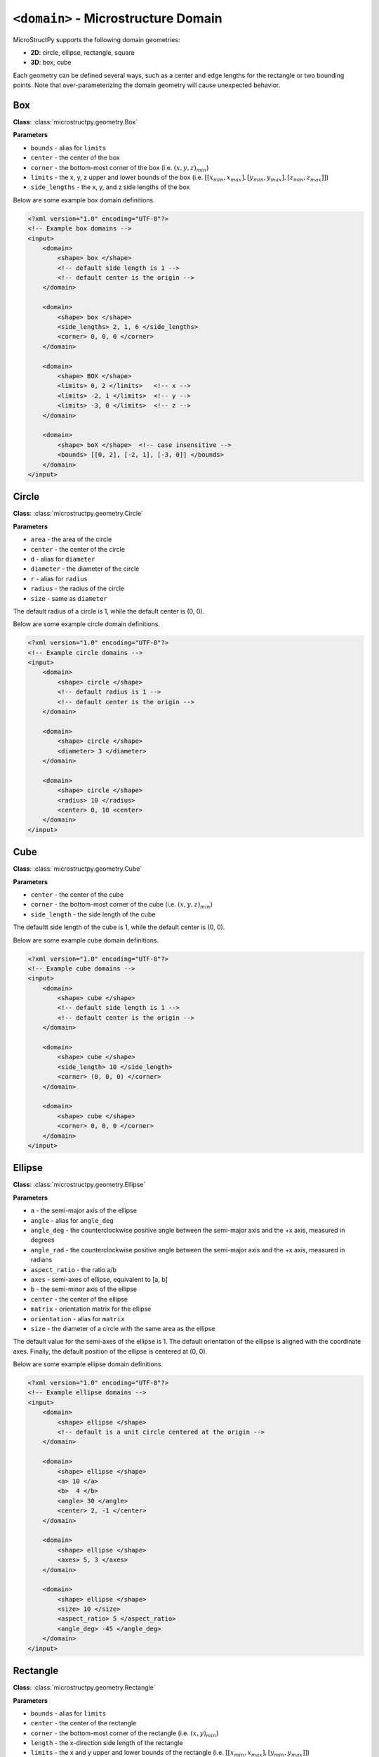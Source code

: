 ====================================
``<domain>`` - Microstructure Domain
====================================

MicroStructPy supports the following domain geometries:

* **2D**: circle, ellipse, rectangle, square
* **3D**: box, cube

Each geometry can be defined several ways, such as a center and edge lengths
for the rectangle or two bounding points.
Note that over-parameterizing the domain geometry will cause unexpected
behavior.

Box
^^^

**Class**: :class:`microstructpy.geometry.Box`

**Parameters** 

- ``bounds`` - alias for ``limits``
- ``center`` - the center of the box
- ``corner`` - the bottom-most corner of the box (i.e. :math:`(x, y, z)_{min}`)
- ``limits`` - the x, y, z upper and lower bounds of the box
  (i.e. :math:`[[x_{min}, x_{max}], [y_{min}, y_{max}], [z_{min}, z_{max}]]`)
- ``side_lengths`` - the x, y, and z side lengths of the box

Below are some example box domain definitions.

.. code-block:: XML

    <?xml version="1.0" encoding="UTF-8"?>
    <!-- Example box domains -->
    <input>
        <domain>
            <shape> box </shape>
            <!-- default side length is 1 -->
            <!-- default center is the origin -->
        </domain>

        <domain>
            <shape> box </shape>
            <side_lengths> 2, 1, 6 </side_lengths>
            <corner> 0, 0, 0 </corner>
        </domain>

        <domain>
            <shape> BOX </shape>
            <limits> 0, 2 </limits>   <!-- x -->
            <limits> -2, 1 </limits>  <!-- y -->
            <limits> -3, 0 </limits>  <!-- z -->
        </domain>

        <domain>
            <shape> boX </shape>  <!-- case insensitive -->
            <bounds> [[0, 2], [-2, 1], [-3, 0]] </bounds>
        </domain>
    </input>

Circle
^^^^^^

**Class**: :class:`microstructpy.geometry.Circle`

**Parameters**

- ``area`` - the area of the circle
- ``center`` - the center of the circle
- ``d`` - alias for ``diameter``
- ``diameter`` - the diameter of the circle
- ``r`` - alias for ``radius``
- ``radius`` - the radius of the circle
- ``size`` - same as ``diameter``

The default radius of a circle is 1, while the default center is (0, 0).

Below are some example circle domain definitions.

.. code-block:: xml

    <?xml version="1.0" encoding="UTF-8"?>
    <!-- Example circle domains -->
    <input>
        <domain>
            <shape> circle </shape>
            <!-- default radius is 1 -->
            <!-- default center is the origin -->
        </domain>

        <domain>
            <shape> circle </shape>
            <diameter> 3 </diameter>
        </domain>

        <domain>
            <shape> circle </shape>
            <radius> 10 </radius>
            <center> 0, 10 <center>
        </domain>
    </input>


Cube
^^^^

**Class**: :class:`microstructpy.geometry.Cube`

**Parameters**

- ``center`` - the center of the cube
- ``corner`` - the bottom-most corner of the cube
  (i.e. :math:`(x, y, z)_{min}`)
- ``side_length`` - the side length of the cube

The defaultt side length of the cube is 1, while the default center is
(0, 0).

Below are some example cube domain definitions.

.. code-block:: xml

    <?xml version="1.0" encoding="UTF-8"?>
    <!-- Example cube domains -->
    <input>
        <domain>
            <shape> cube </shape>
            <!-- default side length is 1 -->
            <!-- default center is the origin -->
        </domain>

        <domain>
            <shape> cube </shape>
            <side_length> 10 </side_length>
            <corner> (0, 0, 0) </corner>
        </domain>

        <domain>
            <shape> cube </shape>
            <corner> 0, 0, 0 </corner>
        </domain>
    </input>


Ellipse
^^^^^^^

**Class**: :class:`microstructpy.geometry.Ellipse`

**Parameters**

- ``a`` - the semi-major axis of the ellipse
- ``angle`` - alias for ``angle_deg``
- ``angle_deg`` - the counterclockwise positive angle between the semi-major
  axis and the +x axis, measured in degrees
- ``angle_rad`` - the counterclockwise positive angle between the semi-major
  axis and the +x axis, measured in radians
- ``aspect_ratio`` - the ratio a/b
- ``axes`` - semi-axes of ellipse, equivalent to [a, b]
- ``b`` - the semi-minor axis of the ellipse
- ``center`` - the center of the ellipse
- ``matrix`` - orientation matrix for the ellipse
- ``orientation`` - alias for ``matrix``
- ``size`` - the diameter of a circle with the same area as the ellipse

The default value for the semi-axes of the ellipse is 1.
The default orientation of the ellipse is aligned with the coordinate axes.
Finally, the default position of the ellipse is centered at (0, 0).

Below are some example ellipse domain definitions.

.. code-block:: xml

    <?xml version="1.0" encoding="UTF-8"?>
    <!-- Example ellipse domains -->
    <input>
        <domain>
            <shape> ellipse </shape>
            <!-- default is a unit circle centered at the origin -->
        </domain>

        <domain>
            <shape> ellipse </shape>
            <a> 10 </a>
            <b>  4 </b>
            <angle> 30 </angle>
            <center> 2, -1 </center>
        </domain>

        <domain>
            <shape> ellipse </shape>
            <axes> 5, 3 </axes>
        </domain>

        <domain>
            <shape> ellipse </shape>
            <size> 10 </size>
            <aspect_ratio> 5 </aspect_ratio>
            <angle_deg> -45 </angle_deg>
        </domain>
    </input>


Rectangle
^^^^^^^^^

**Class**: :class:`microstructpy.geometry.Rectangle`

**Parameters**

- ``bounds`` - alias for ``limits``
- ``center`` - the center of the rectangle
- ``corner`` - the bottom-most corner of the rectangle
  (i.e. :math:`(x, y)_{min}`)
- ``length`` - the x-direction side length of the rectangle
- ``limits`` - the x and y upper and lower bounds of the rectangle
  (i.e. :math:`[[x_{min}, x_{max}], [y_{min}, y_{max}]]`)
- ``side_lengths`` - equivalent to [length, width]
- ``width`` - the y-direction side length of the rectangle

The default side lengths of the rectangle are 1, while the default position is
centered at the origin.

Below are some example rectangle domain definitions.

.. code-block:: xml

    <?xml version="1.0" encoding="UTF-8"?>
    <!-- Example rectangle domains -->
    <input>
        <domain>
            <shape> rectangle </shape>
            <!-- default side length is 1 -->
            <!-- default center is the origin -->
        </domain>

        <domain>
            <shape> rectangle </shape>
            <side_lengths> 2, 1 </side_lengths>
            <corner> 0, 0 </corner>
        </domain>

        <domain>
            <shape> rectangle </shape>
            <limits> 0, 2 </limits>   <!-- x -->
            <limits> -2, 1 </limits>  <!-- y -->
        </domain>

        <domain>
            <shape> rectangle </shape>
            <bounds> [[0, 2], [-2, 1]] </bounds>
        </domain>
    </input>


Square
^^^^^^

**Class**: :class:`microstructpy.geometry.Square`

**Parameters**

- ``side_length`` - the side length of the square
- ``center`` - the position of the center of the square
- ``corner`` - the bottom-most corner of the square
  (i.e. :math:`(x, y)_{min}`)

The default side length of a square is 1, while the default center position is
(0, 0).

Below are some example square domain definitions.

.. code-block:: xml

    <?xml version="1.0" encoding="UTF-8"?>
    <!-- Example square domains -->
    <input>
        <domain>
            <shape> square </shape>
            <!-- default side length is 1 -->
            <!-- default center is the origin -->
        </domain>

        <domain>
            <shape> square </shape>
            <side_length> 2 </side_length>
            <corner> 0, 0 </corner>
        </domain>

        <domain>
            <shape> square </shape>
            <corner> 0, 0 </corner>
        </domain>

        <domain>
            <shape> square </shape>
            <side_length> 10 </side_length>
            <center> 5, 0 </center>
        </domain>
    </input>
